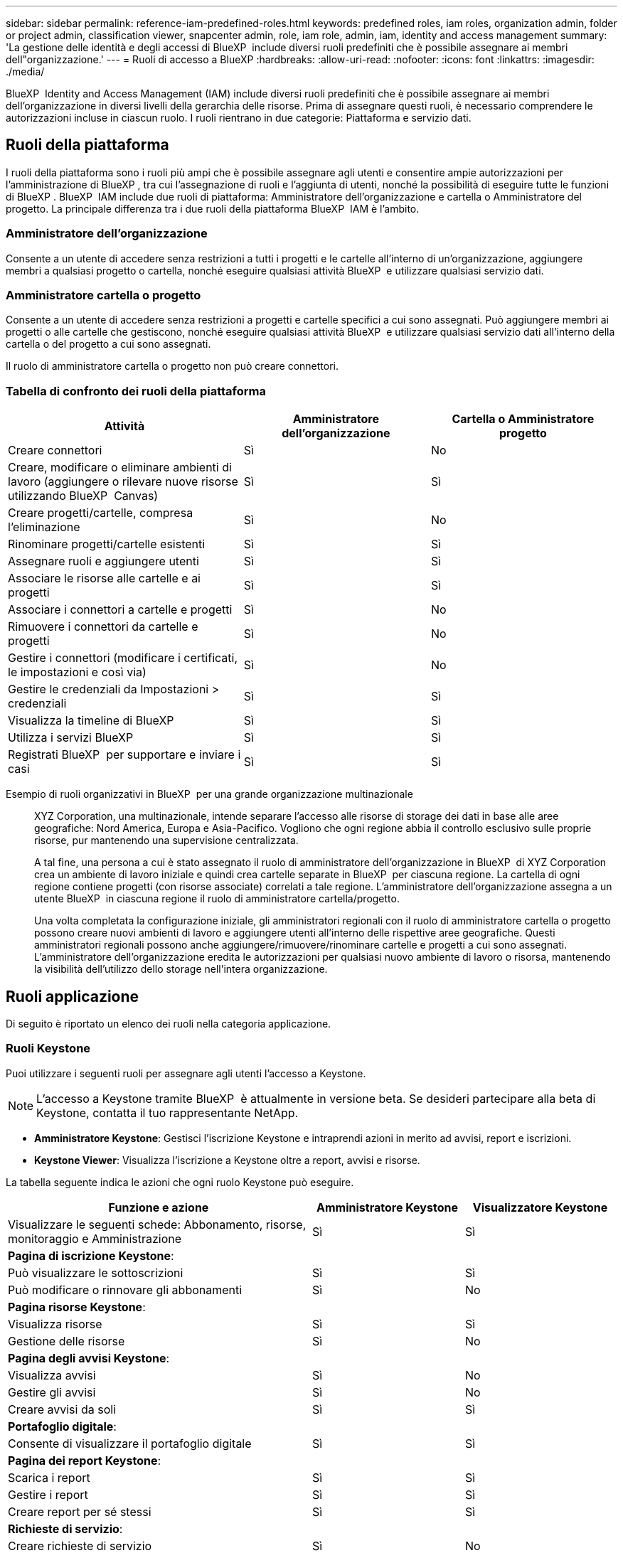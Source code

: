 ---
sidebar: sidebar 
permalink: reference-iam-predefined-roles.html 
keywords: predefined roles, iam roles, organization admin, folder or project admin, classification viewer, snapcenter admin, role, iam role, admin, iam, identity and access management 
summary: 'La gestione delle identità e degli accessi di BlueXP  include diversi ruoli predefiniti che è possibile assegnare ai membri dell"organizzazione.' 
---
= Ruoli di accesso a BlueXP
:hardbreaks:
:allow-uri-read: 
:nofooter: 
:icons: font
:linkattrs: 
:imagesdir: ./media/


[role="lead"]
BlueXP  Identity and Access Management (IAM) include diversi ruoli predefiniti che è possibile assegnare ai membri dell'organizzazione in diversi livelli della gerarchia delle risorse. Prima di assegnare questi ruoli, è necessario comprendere le autorizzazioni incluse in ciascun ruolo. I ruoli rientrano in due categorie: Piattaforma e servizio dati.



== Ruoli della piattaforma

I ruoli della piattaforma sono i ruoli più ampi che è possibile assegnare agli utenti e consentire ampie autorizzazioni per l'amministrazione di BlueXP , tra cui l'assegnazione di ruoli e l'aggiunta di utenti, nonché la possibilità di eseguire tutte le funzioni di BlueXP . BlueXP  IAM include due ruoli di piattaforma: Amministratore dell'organizzazione e cartella o Amministratore del progetto. La principale differenza tra i due ruoli della piattaforma BlueXP  IAM è l'ambito.



=== Amministratore dell'organizzazione

Consente a un utente di accedere senza restrizioni a tutti i progetti e le cartelle all'interno di un'organizzazione, aggiungere membri a qualsiasi progetto o cartella, nonché eseguire qualsiasi attività BlueXP  e utilizzare qualsiasi servizio dati.



=== Amministratore cartella o progetto

Consente a un utente di accedere senza restrizioni a progetti e cartelle specifici a cui sono assegnati. Può aggiungere membri ai progetti o alle cartelle che gestiscono, nonché eseguire qualsiasi attività BlueXP  e utilizzare qualsiasi servizio dati all'interno della cartella o del progetto a cui sono assegnati.

Il ruolo di amministratore cartella o progetto non può creare connettori.



=== Tabella di confronto dei ruoli della piattaforma

[cols="24,19,19"]
|===
| Attività | Amministratore dell'organizzazione | Cartella o Amministratore progetto 


| Creare connettori | Sì | No 


| Creare, modificare o eliminare ambienti di lavoro (aggiungere o rilevare nuove risorse utilizzando BlueXP  Canvas) | Sì | Sì 


| Creare progetti/cartelle, compresa l'eliminazione | Sì | No 


| Rinominare progetti/cartelle esistenti | Sì | Sì 


| Assegnare ruoli e aggiungere utenti | Sì | Sì 


| Associare le risorse alle cartelle e ai progetti | Sì | Sì 


| Associare i connettori a cartelle e progetti | Sì | No 


| Rimuovere i connettori da cartelle e progetti | Sì | No 


| Gestire i connettori (modificare i certificati, le impostazioni e così via) | Sì | No 


| Gestire le credenziali da Impostazioni > credenziali | Sì | Sì 


| Visualizza la timeline di BlueXP  | Sì | Sì 


| Utilizza i servizi BlueXP  | Sì | Sì 


| Registrati BlueXP  per supportare e inviare i casi | Sì | Sì 
|===
Esempio di ruoli organizzativi in BlueXP  per una grande organizzazione multinazionale:: XYZ Corporation, una multinazionale, intende separare l'accesso alle risorse di storage dei dati in base alle aree geografiche: Nord America, Europa e Asia-Pacifico. Vogliono che ogni regione abbia il controllo esclusivo sulle proprie risorse, pur mantenendo una supervisione centralizzata.
+
--
A tal fine, una persona a cui è stato assegnato il ruolo di amministratore dell'organizzazione in BlueXP  di XYZ Corporation crea un ambiente di lavoro iniziale e quindi crea cartelle separate in BlueXP  per ciascuna regione. La cartella di ogni regione contiene progetti (con risorse associate) correlati a tale regione. L'amministratore dell'organizzazione assegna a un utente BlueXP  in ciascuna regione il ruolo di amministratore cartella/progetto.

Una volta completata la configurazione iniziale, gli amministratori regionali con il ruolo di amministratore cartella o progetto possono creare nuovi ambienti di lavoro e aggiungere utenti all'interno delle rispettive aree geografiche. Questi amministratori regionali possono anche aggiungere/rimuovere/rinominare cartelle e progetti a cui sono assegnati. L'amministratore dell'organizzazione eredita le autorizzazioni per qualsiasi nuovo ambiente di lavoro o risorsa, mantenendo la visibilità dell'utilizzo dello storage nell'intera organizzazione.

--




== Ruoli applicazione

Di seguito è riportato un elenco dei ruoli nella categoria applicazione.



=== Ruoli Keystone

Puoi utilizzare i seguenti ruoli per assegnare agli utenti l'accesso a Keystone.


NOTE: L'accesso a Keystone tramite BlueXP  è attualmente in versione beta. Se desideri partecipare alla beta di Keystone, contatta il tuo rappresentante NetApp.

* *Amministratore Keystone*: Gestisci l'iscrizione Keystone e intraprendi azioni in merito ad avvisi, report e iscrizioni.
* *Keystone Viewer*: Visualizza l'iscrizione a Keystone oltre a report, avvisi e risorse.


La tabella seguente indica le azioni che ogni ruolo Keystone può eseguire.

[cols="40,20a,20a"]
|===
| Funzione e azione | Amministratore Keystone | Visualizzatore Keystone 


| Visualizzare le seguenti schede: Abbonamento, risorse, monitoraggio e Amministrazione  a| 
Sì
 a| 
Sì



3+| *Pagina di iscrizione Keystone*: 


| Può visualizzare le sottoscrizioni  a| 
Sì
 a| 
Sì



| Può modificare o rinnovare gli abbonamenti  a| 
Sì
 a| 
No



3+| *Pagina risorse Keystone*: 


| Visualizza risorse  a| 
Sì
 a| 
Sì



| Gestione delle risorse  a| 
Sì
 a| 
No



3+| *Pagina degli avvisi Keystone*: 


| Visualizza avvisi  a| 
Sì
 a| 
No



| Gestire gli avvisi  a| 
Sì
 a| 
No



| Creare avvisi da soli  a| 
Sì
 a| 
Sì



3+| *Portafoglio digitale*: 


| Consente di visualizzare il portafoglio digitale  a| 
Sì
 a| 
Sì



3+| *Pagina dei report Keystone*: 


| Scarica i report  a| 
Sì
 a| 
Sì



| Gestire i report  a| 
Sì
 a| 
Sì



| Creare report per sé stessi  a| 
Sì
 a| 
Sì



3+| *Richieste di servizio*: 


| Creare richieste di servizio  a| 
Sì
 a| 
No



| Può visualizzare la richiesta di servizio creata da qualsiasi utente all'interno dell'organizzazione  a| 
Sì
 a| 
Sì

|===


== Ruoli nei servizi dati

Di seguito è riportato l'elenco dei ruoli nella categoria servizi dati.



=== Visualizzatore di classificazione

Consente di visualizzare i risultati delle scansioni di classificazione BlueXP .

La classificazione non ha un ruolo di amministratore.

Permessi:: Visualizzare le informazioni sulla conformità e generare report per le risorse a cui hanno l'autorizzazione di accedere. Questi utenti non possono abilitare o disabilitare la scansione di volumi, bucket o schemi di database.


Non sono disponibili altre azioni per un membro che ha questo ruolo.



=== Protezione ransomware

Puoi utilizzare i seguenti ruoli per assegnare agli utenti l'accesso alla protezione dal ransomware.

* *Amministratore della protezione ransomware*: Consente di gestire le azioni nelle schede Protect, Alerts, Recover, Settings e Reports.
* *Visualizzatore protezione ransomware*: Consente di visualizzare i dati del carico di lavoro, visualizzare i dati degli avvisi, scaricare i dati di recupero e scaricare i report.


La tabella seguente indica le azioni eseguibili da ogni ruolo di protezione ransomware BlueXP .

[cols="40,20a,20a"]
|===
| Funzione e azione | Amministratore della protezione dal ransomware | Visualizzatore di protezione dal ransomware 


| Visualizza dashboard e tutte le schede  a| 
Sì
 a| 
Sì



| Inizia la prova gratuita  a| 
Sì
 a| 
No



| Avvia il rilevamento dei carichi di lavoro  a| 
Sì
 a| 
No



3+| *Nella scheda protezione*: 


| Aggiungere, modificare o eliminare i criteri  a| 
Sì
 a| 
No



| Proteggere i carichi di lavoro  a| 
Sì
 a| 
No



| Identificazione dei dati sensibili  a| 
Sì
 a| 
No



| Modificare la protezione del carico di lavoro  a| 
Sì
 a| 
No



| Visualizzare i dettagli del carico di lavoro  a| 
Sì
 a| 
Sì



| Scaricare i dati  a| 
Sì
 a| 
Sì



3+| *Nella scheda Avvisi*: 


| Visualizzare i dettagli degli avvisi  a| 
Sì
 a| 
Sì



| Modifica stato incidente  a| 
Sì
 a| 
No



| Visualizzare i dettagli dell'incidente  a| 
Sì
 a| 
Sì



| Ottieni l'elenco completo dei file interessati  a| 
Sì
 a| 
No



| Scarica i dati degli avvisi  a| 
Sì
 a| 
Sì



3+| *Nella scheda Recupera*: 


| Scaricare i file interessati  a| 
Sì
 a| 
No



| Ripristina il workload  a| 
Sì
 a| 
No



| Scaricare i dati di ripristino  a| 
Sì
 a| 
Sì



| Scarica i report  a| 
Sì
 a| 
Sì



3+| *Nella scheda Impostazioni*: 


| Aggiungere o modificare le destinazioni di backup  a| 
Sì
 a| 
No



| Aggiungere o modificare target SIEM  a| 
Sì
 a| 
No



3+| *Nella scheda rapporti*: 


| Scarica i report  a| 
Sì
 a| 
Sì

|===


=== Amministratore SnapCenter

Consente di eseguire il backup delle snapshot da cluster ONTAP on-premise utilizzando il backup e recovery di BlueXP  per le applicazioni.

SnapCenter non ha un ruolo di spettatore.

Permessi:: Un membro che ha questo ruolo può completare le seguenti azioni in BlueXP :
+
--
* Completare qualsiasi azione da Backup e ripristino > applicazioni
* Gestire tutti gli ambienti di lavoro nei progetti e nelle cartelle per i quali dispongono delle autorizzazioni
* Utilizzare tutti i servizi BlueXP 


--




== Link correlati

* link:concept-identity-and-access-management.html["Informazioni sulla gestione delle identità e degli accessi di BlueXP "]
* link:task-iam-get-started.html["Introduzione a BlueXP  IAM"]
* link:task-iam-manage-members-permissions.html["Gestire i membri BlueXP  e le relative autorizzazioni"]
* https://docs.netapp.com/us-en/bluexp-automation/tenancyv4/overview.html["Ulteriori informazioni sull'API per BlueXP  IAM"^]

